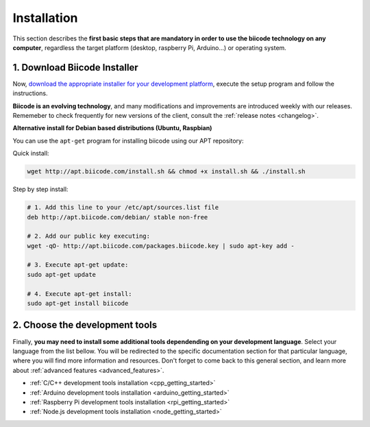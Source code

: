 .. _first_steps:

Installation
============

This section describes the **first basic steps that are mandatory in order to use the biicode technology on any computer**, regardless the target platform (desktop, raspberry Pi, Arduino…) or operating system.

.. _download_client_binaries:

1. Download Biicode Installer
-----------------------------

Now, `download the appropriate installer for your development platform <https://www.biicode.com/downloads>`_, execute the setup program and follow the instructions.

**Biicode is an evolving technology**, and many modifications and improvements are introduced weekly with our releases. Rememeber to check frequently for new versions of the client, consult the :ref:`release notes <changelog>`.


.. _alternative_install_debian:

.. container:: infonote


    **Alternative install for Debian based distributions (Ubuntu, Raspbian)**

    You can use the ``apt-get`` program for installing biicode using our APT repository:

    Quick install: 

    .. code-block:: bash

        wget http://apt.biicode.com/install.sh && chmod +x install.sh && ./install.sh


    Step by step install:

    .. code-block:: bash

        # 1. Add this line to your /etc/apt/sources.list file
        deb http://apt.biicode.com/debian/ stable non-free
        
        # 2. Add our public key executing:
        wget -qO- http://apt.biicode.com/packages.biicode.key | sudo apt-key add -
        
        # 3. Execute apt-get update:
        sudo apt-get update 
        
        # 4. Execute apt-get install: 
        sudo apt-get install biicode


2. Choose the development tools
--------------------------------

Finally, **you may need to install some additional tools dependending on your development language**. Select your language from the list bellow. You will be redirected to the specific documentation section for that particular language, where you will find more information and resources. Don't forget to come back to this general section, and learn more about :ref:`advanced features <advanced_features>`.

* :ref:`C/C++ development tools installation <cpp_getting_started>`
* :ref:`Arduino development tools installation <arduino_getting_started>`
* :ref:`Raspberry Pi development tools installation <rpi_getting_started>`
* :ref:`Node.js development tools installation <node_getting_started>`